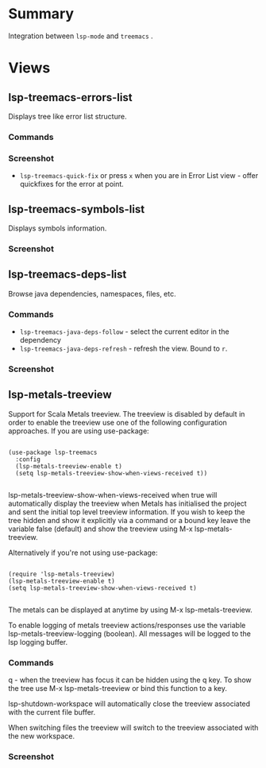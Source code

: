 * Table of Contents                                       :TOC_4_gh:noexport:
- [[#summary][Summary]]
- [[#views][Views]]
  - [[#lsp-treemacs-errors-list][lsp-treemacs-errors-list]]
    - [[#commands][Commands]]
    - [[#screenshot][Screenshot]]
  - [[#lsp-treemacs-symbols-list][lsp-treemacs-symbols-list]]
    - [[#screenshot-1][Screenshot]]
  - [[#lsp-treemacs-deps-list][lsp-treemacs-deps-list]]
    - [[#commands-1][Commands]]
    - [[#screenshot-2][Screenshot]]
  - [[#lsp-metals-treeview][lsp-metals-treeview]]
    - [[#commands-2][Commands]]
    - [[#screenshot-3][Screenshot]]

* Summary
  Integration between ~lsp-mode~ and ~treemacs~ .

* Views
** lsp-treemacs-errors-list
   Displays tree like error list structure.
*** Commands
*** Screenshot
    [[file:screenshots/error-list.png]]
    - ~lsp-treemacs-quick-fix~ or press ~x~ when you are in Error List view - offer quickfixes for the error at point.
** lsp-treemacs-symbols-list
   Displays symbols information.
*** Screenshot
    [[file:screenshots/symbols-list.gif]]
** lsp-treemacs-deps-list
   Browse java dependencies, namespaces, files, etc.
*** Commands
    - ~lsp-treemacs-java-deps-follow~ - select the current editor in the dependency
    - ~lsp-treemacs-java-deps-refresh~ - refresh the view. Bound to ~r~.
*** Screenshot
    [[file:screenshots/dependencies.gif]]
** lsp-metals-treeview
Support for Scala Metals treeview. The treeview is disabled by default in order
to enable the treeview use one of the following configuration approaches. 
If you are using use-package:
#+BEGIN_SRC elisp

(use-package lsp-treemacs
  :config
  (lsp-metals-treeview-enable t)
  (setq lsp-metals-treeview-show-when-views-received t))

#+END_SRC

lsp-metals-treeview-show-when-views-received when true will automatically
display the treeview when Metals has initialised the project and sent the
initial top level treeview information. If you wish to keep the tree hidden and
show it explicitly via a command or a bound key leave the variable false
(default) and show the treeview using M-x lsp-metals-treeview.

Alternatively if you're not using use-package:

#+BEGIN_SRC elisp

(require 'lsp-metals-treeview)
(lsp-metals-treeview-enable t)
(setq lsp-metals-treeview-show-when-views-received t)

#+END_SRC

The metals can be displayed at anytime by using M-x lsp-metals-treeview.

To enable logging of metals treeview actions/responses use the variable
lsp-metals-treeview-logging (boolean). All messages will be logged to the lsp
logging buffer.

*** Commands
q - when the treeview has focus it can be hidden using the q key. To show the
tree use M-x lsp-metals-treeview or bind this function to a key.

lsp-shutdown-workspace will automatically close the treeview associated with the
current file buffer.

When switching files the treeview will switch to the treeview associated with
the new workspace.

*** Screenshot
[[file:screenshots/metals-treeview.gif]]
